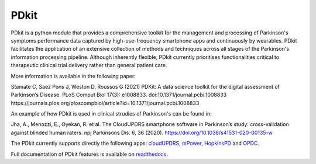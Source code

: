 PDkit
#####

PDkit is a python module that provides a comprehensive toolkit for the management and processing of Parkinson's symptoms performance data captured by high-use-frequency smartphone apps and continuously by wearables. PDkit facilitates the application of an extensive collection of methods and techniques across all stages of the Parkinson's information processing pipeline. Although inherently flexible, PDkit currently prioritises functionalities critical to therapeutic clinical trial delivery rather than general patient care.

More information is available in the following paper:

Stamate C, Saez Pons J, Weston D, Roussos G (2021) PDKit: A data science toolkit for the digital assessment of Parkinson’s Disease. PLoS Comput Biol 17(3): e1008833. doi:10.1371/journal.pcbi.1008833 https://journals.plos.org/ploscompbiol/article?id=10.1371/journal.pcbi.1008833

An example of how PDkit is used in clinical strudies of Parkinson's can be found in:

Jha, A., Menozzi, E., Oyekan, R. et al. The CloudUPDRS smartphone software in Parkinson’s study: cross-validation against blinded human raters. npj Parkinsons Dis. 6, 36 (2020). https://doi.org/10.1038/s41531-020-00135-w

The PDkit currently supports directly the following apps:  `cloudUPDRS <http://www.updrs.net>`_, `mPower <https://parkinsonmpower.org/>`_, `HopkinsPD <https://github.com/zad/HopkinsPD_Android>`_ and `OPDC <https://www.opdc.ox.ac.uk/opdc-smartphone-app-tests-for-early-signs-of-parkinson-s>`_.

Full documentation of PDkit features is available on `readthedocs <http://pdkit.readthedocs.io/en/latest/>`_.

